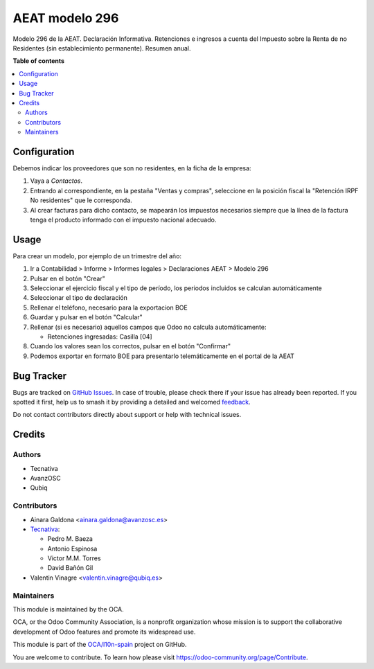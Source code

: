 ===============
AEAT modelo 296
===============

.. 
   !!!!!!!!!!!!!!!!!!!!!!!!!!!!!!!!!!!!!!!!!!!!!!!!!!!!
   !! This file is generated by oca-gen-addon-readme !!
   !! changes will be overwritten.                   !!
   !!!!!!!!!!!!!!!!!!!!!!!!!!!!!!!!!!!!!!!!!!!!!!!!!!!!
   !! source digest: sha256:21dd16fb6b88394a65a682362bcd1332f481e4a769ba258a3105d4aa0278fb88
   !!!!!!!!!!!!!!!!!!!!!!!!!!!!!!!!!!!!!!!!!!!!!!!!!!!!

.. |badge1| image:: https://img.shields.io/badge/maturity-Beta-yellow.png
    :target: https://odoo-community.org/page/development-status
    :alt: Beta
.. |badge2| image:: https://img.shields.io/badge/licence-AGPL--3-blue.png
    :target: http://www.gnu.org/licenses/agpl-3.0-standalone.html
    :alt: License: AGPL-3
.. |badge3| image:: https://img.shields.io/badge/github-OCA%2Fl10n--spain-lightgray.png?logo=github
    :target: https://github.com/OCA/l10n-spain/tree/17.0/l10n_es_aeat_mod296
    :alt: OCA/l10n-spain
.. |badge4| image:: https://img.shields.io/badge/weblate-Translate%20me-F47D42.png
    :target: https://translation.odoo-community.org/projects/l10n-spain-17-0/l10n-spain-17-0-l10n_es_aeat_mod296
    :alt: Translate me on Weblate
.. |badge5| image:: https://img.shields.io/badge/runboat-Try%20me-875A7B.png
    :target: https://runboat.odoo-community.org/builds?repo=OCA/l10n-spain&target_branch=17.0
    :alt: Try me on Runboat

|badge1| |badge2| |badge3| |badge4| |badge5|

Modelo 296 de la AEAT. Declaración Informativa. Retenciones e ingresos a
cuenta del Impuesto sobre la Renta de no Residentes (sin establecimiento
permanente). Resumen anual.

**Table of contents**

.. contents::
   :local:

Configuration
=============

Debemos indicar los proveedores que son no residentes, en la ficha de la
empresa:

1. Vaya a *Contactos*.
2. Entrando al correspondiente, en la pestaña "Ventas y compras",
   seleccione en la posición fiscal la "Retención IRPF No residentes"
   que le corresponda.
3. Al crear facturas para dicho contacto, se mapearán los impuestos
   necesarios siempre que la línea de la factura tenga el producto
   informado con el impuesto nacional adecuado.

Usage
=====

Para crear un modelo, por ejemplo de un trimestre del año:

1. Ir a Contabilidad > Informe > Informes legales > Declaraciones AEAT >
   Modelo 296
2. Pulsar en el botón "Crear"
3. Seleccionar el ejercicio fiscal y el tipo de período, los periodos
   incluidos se calculan automáticamente
4. Seleccionar el tipo de declaración
5. Rellenar el teléfono, necesario para la exportacion BOE
6. Guardar y pulsar en el botón "Calcular"
7. Rellenar (si es necesario) aquellos campos que Odoo no calcula
   automáticamente:

   - Retenciones ingresadas: Casilla [04]

8. Cuando los valores sean los correctos, pulsar en el botón "Confirmar"
9. Podemos exportar en formato BOE para presentarlo telemáticamente en
   el portal de la AEAT

Bug Tracker
===========

Bugs are tracked on `GitHub Issues <https://github.com/OCA/l10n-spain/issues>`_.
In case of trouble, please check there if your issue has already been reported.
If you spotted it first, help us to smash it by providing a detailed and welcomed
`feedback <https://github.com/OCA/l10n-spain/issues/new?body=module:%20l10n_es_aeat_mod296%0Aversion:%2017.0%0A%0A**Steps%20to%20reproduce**%0A-%20...%0A%0A**Current%20behavior**%0A%0A**Expected%20behavior**>`_.

Do not contact contributors directly about support or help with technical issues.

Credits
=======

Authors
-------

* Tecnativa
* AvanzOSC
* Qubiq

Contributors
------------

- Ainara Galdona <ainara.galdona@avanzosc.es>
- `Tecnativa <https://www.tecnativa.com>`__:

  - Pedro M. Baeza
  - Antonio Espinosa
  - Victor M.M. Torres
  - David Bañón Gil

- Valentin Vinagre <valentin.vinagre@qubiq.es>

Maintainers
-----------

This module is maintained by the OCA.

.. image:: https://odoo-community.org/logo.png
   :alt: Odoo Community Association
   :target: https://odoo-community.org

OCA, or the Odoo Community Association, is a nonprofit organization whose
mission is to support the collaborative development of Odoo features and
promote its widespread use.

This module is part of the `OCA/l10n-spain <https://github.com/OCA/l10n-spain/tree/17.0/l10n_es_aeat_mod296>`_ project on GitHub.

You are welcome to contribute. To learn how please visit https://odoo-community.org/page/Contribute.
